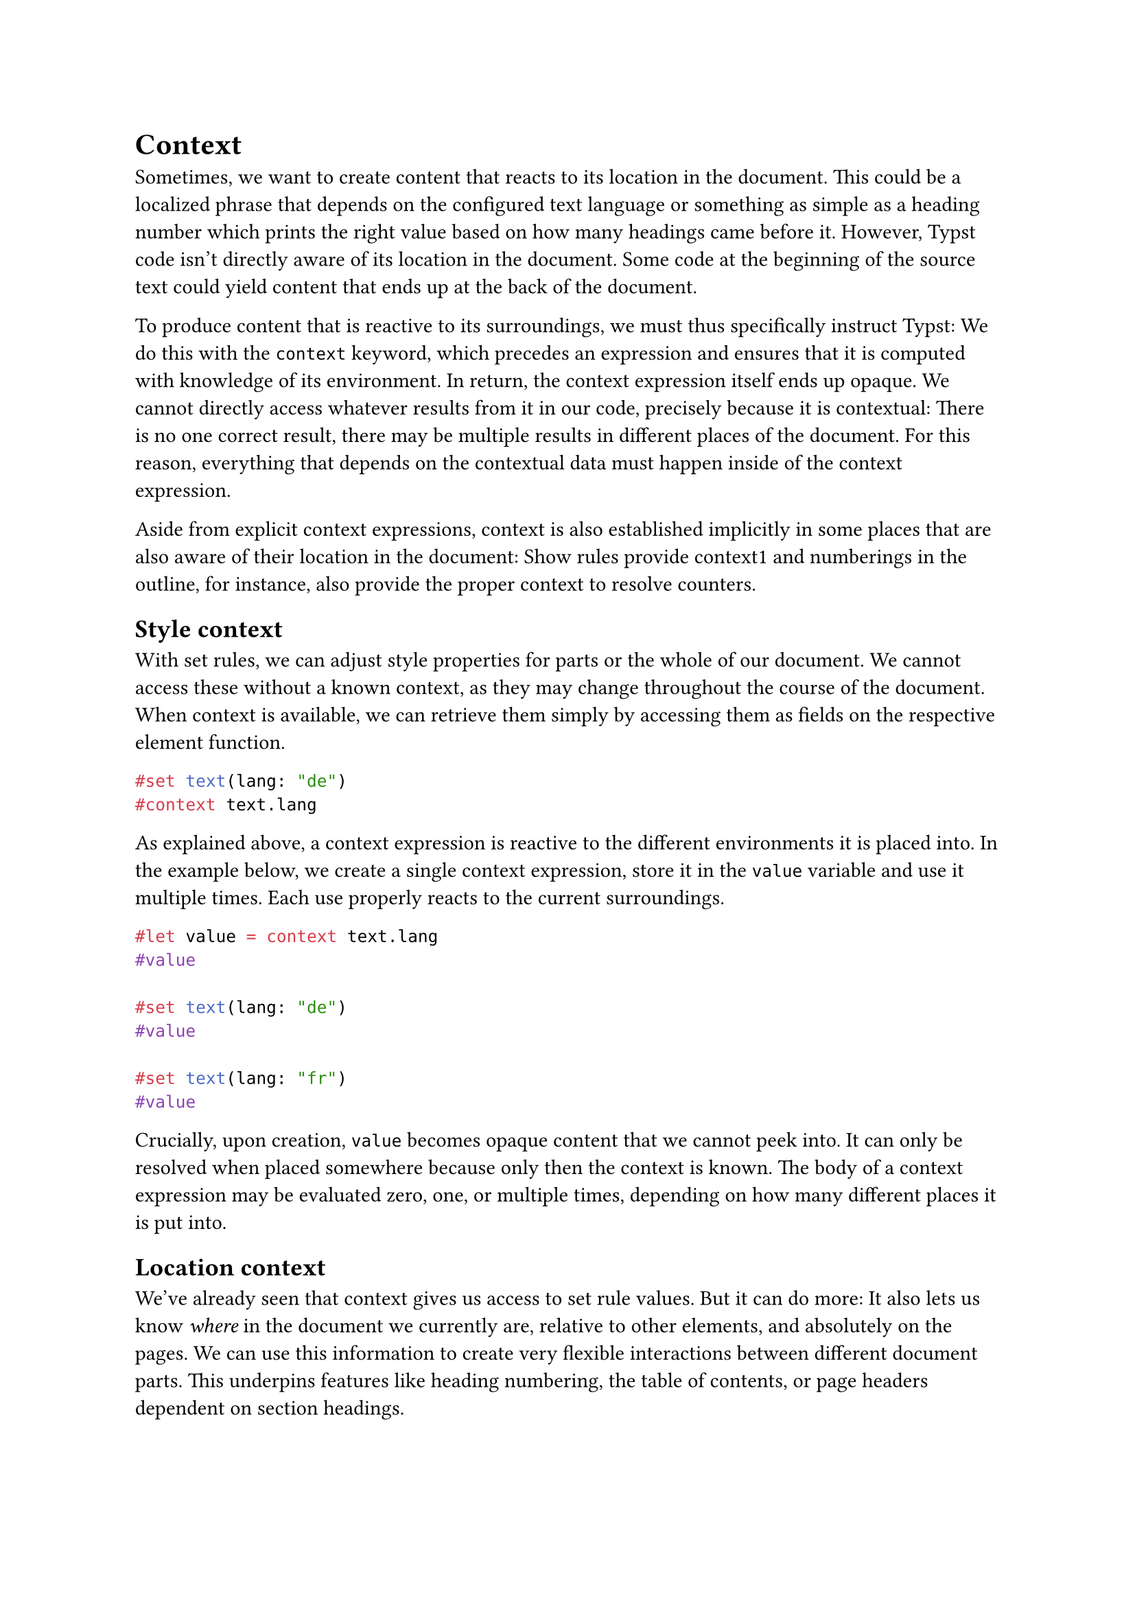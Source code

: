 = Context

Sometimes, we want to create content that reacts to its location in the document. This could be a localized phrase that depends on the configured text language or something as simple as a heading number which prints the right value based on how many headings came before it. However, Typst code isn't directly aware of its location in the document. Some code at the beginning of the source text could yield content that ends up at the back of the document.

To produce content that is reactive to its surroundings, we must thus specifically instruct Typst: We do this with the `context` keyword, which precedes an expression and ensures that it is computed with knowledge of its environment. In return, the context expression itself ends up opaque. We cannot directly access whatever results from it in our code, precisely because it is contextual: There is no one correct result, there may be multiple results in different places of the document. For this reason, everything that depends on the contextual data must happen inside of the context expression.

Aside from explicit context expressions, context is also established implicitly in some places that are also aware of their location in the document: #link("/docs/reference/styling/#show-rules")[Show rules] provide context1 and numberings in the outline, for instance, also provide the proper context to resolve counters.

== Style context

With set rules, we can adjust style properties for parts or the whole of our document. We cannot access these without a known context, as they may change throughout the course of the document. When context is available, we can retrieve them simply by accessing them as fields on the respective element function.

```typst
#set text(lang: "de")
#context text.lang
```

As explained above, a context expression is reactive to the different environments it is placed into. In the example below, we create a single context expression, store it in the `value` variable and use it multiple times. Each use properly reacts to the current surroundings.

```typst
#let value = context text.lang
#value

#set text(lang: "de")
#value

#set text(lang: "fr")
#value
```

Crucially, upon creation, `value` becomes opaque #link("/docs/reference/foundations/content/")[content] that we cannot peek into. It can only be resolved when placed somewhere because only then the context is known. The body of a context expression may be evaluated zero, one, or multiple times, depending on how many different places it is put into.

== Location context

We've already seen that context gives us access to set rule values. But it can do more: It also lets us know _where_ in the document we currently are, relative to other elements, and absolutely on the pages. We can use this information to create very flexible interactions between different document parts. This underpins features like heading numbering, the table of contents, or page headers dependent on section headings.

Some functions like #link("/docs/reference/introspection/counter/#definitions-get")[counter.get] implicitly access the current location. In the example below, we want to retrieve the value of the heading counter. Since it changes throughout the document, we need to first enter a context expression. Then, we use `get` to retrieve the counter's current value. This function accesses the current location from the context to resolve the counter value. Counters have multiple levels and `get` returns an array with the resolved numbers. Thus, we get the following result:

```typst
#set heading(numbering: "1.")

= Introduction
#lorem(5)

#context counter(heading).get()

= Background
#lorem(5)

#context counter(heading).get()
```

For more flexibility, we can also use the #link("/docs/reference/introspection/here/")[here] function to directly extract the current #link("/docs/reference/introspection/location/")[location] from the context. The example below demonstrates this:

- We first have `counter(heading).get()`, which resolves to `(2,)` as before.
- We then use the more powerful #link("/docs/reference/introspection/counter/#definitions-at")[counter.at] with #link("/docs/reference/introspection/here/")[here], which in combination is equivalent to `get`, and thus get `(2,)`.
- Finally, we use `at` with a #link("/docs/reference/foundations/label/")[label] to retrieve the value of the counter at a _different_ location in the document, in our case that of the introduction heading. This yields `(1,)`. Typst's context system gives us time travel abilities and lets us retrieve the values of any counters and states at _any_ location in the document.

```typst
#set heading(numbering: "1.")

= Introduction <intro>
#lorem(5)

= Background <back>
#lorem(5)

#context [
  #counter(heading).get() \
  #counter(heading).at(here()) \
  #counter(heading).at(<intro>)
]
```

As mentioned before, we can also use context to get the physical position of elements on the pages. We do this with the #link("/docs/reference/introspection/locate/")[locate] function, which works similarly to `counter.at`: It takes a location or other #link("/docs/reference/foundations/selector/")[selector] that resolves to a unique element (could also be a label) and returns the position on the pages for that element.

```typst
Background is at: \
#context locate(<back>).position()

= Introduction <intro>
#lorem(5)
#pagebreak()

= Background <back>
#lorem(5)
```

There are other functions that make use of the location context, most prominently #link("/docs/reference/introspection/query/")[query]. Take a look at the #link("/docs/reference/introspection/")[introspection] category for more details on those.

== Nested contexts

Context is also accessible from within function calls nested in context blocks. In the example below, `foo` itself becomes a contextual function, just like #link("/docs/reference/layout/length/#definitions-to-absolute")[to-absolute] is.

```typst
#let foo() = 1em.to-absolute()
#context {
  foo() == text.size
}
```

Context blocks can be nested. Contextual code will then always access the innermost context. The example below demonstrates this: The first `text.lang` will access the outer context block's styles and as such, it will *not* see the effect of `set text(lang: "fr")`. The nested context block around the second `text.lang`, however, starts after the set rule and will thus show its effect.

```typst
#set text(lang: "de")
#context [
  #set text(lang: "fr")
  #text.lang \
  #context text.lang
]
```

You might wonder why Typst ignores the French set rule when computing the first `text.lang` in the example above. The reason is that, in the general case, Typst cannot know all the styles that will apply as set rules can be applied to content after it has been constructed. Below, `text.lang` is already computed when the template function is applied. As such, it cannot possibly be aware of the language change to French in the template.

```typst
#let template(body) = {
  set text(lang: "fr")
  upper(body)
}

#set text(lang: "de")
#context [
  #show: template
  #text.lang \
  #context text.lang
]
```

The second `text.lang`, however, _does_ react to the language change because evaluation of its surrounding context block is deferred until the styles for it are known. This illustrates the importance of picking the right insertion point for a context to get access to precisely the right styles.

The same also holds true for the location context. Below, the first `c.display()` call will access the outer context block and will thus not see the effect of `c.update(2)` while the second `c.display()` accesses the inner context and will thus see it.

```typst
#let c = counter("mycounter")
#c.update(1)
#context [
  #c.update(2)
  #c.display() \
  #context c.display()
]
```

== Compiler iterations

To resolve contextual interactions, the Typst compiler processes your document multiple times. For instance, to resolve a `locate` call, Typst first provides a placeholder position, layouts your document and then recompiles with the known position from the finished layout. The same approach is taken to resolve counters, states, and queries. In certain cases, Typst may even need more than two iterations to resolve everything. While that's sometimes a necessity, it may also be a sign of misuse of contextual functions (e.g. of #link("/docs/reference/introspection/state/#caution")[state]). If Typst cannot resolve everything within five attempts, it will stop and output the warning "layout did not converge within 5 attempts."

A very careful reader might have noticed that not all of the functions presented above actually make use of the current location. While `counter(heading).get()` definitely depends on it, `counter(heading).at(<intro>)`, for instance, does not. However, it still requires context. While its value is always the same _within_ one compilation iteration, it may change over the course of multiple compiler iterations. If one could call it directly at the top level of a module, the whole module and its exports could change over the course of multiple compiler iterations, which would not be desirable.
